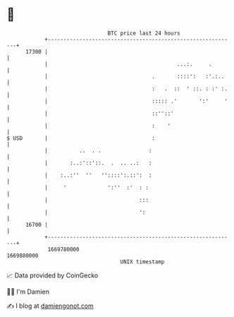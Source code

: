 * 👋

#+begin_example
                                   BTC price last 24 hours                    
               +------------------------------------------------------------+ 
         17300 |                                                            | 
               |                                         ...:.     .        | 
               |                                 .       ::::':   :'.:..    | 
               |                                 :   .  ::  ' ::. : :' :.   | 
               |                                 ::::: .'       ':'     '   | 
               |                                 ::''::'                    | 
               |                                 :    '                     | 
   $ USD       |                                 :                          | 
               |          ..  . .               :                           | 
               |       :..:'::'::.  .  .. ..:   :                           | 
               |    :..:''  ''   ''::::':.::':  :                           | 
               |     '             ':''  :'  : :                            | 
               |                             :::                            | 
               |                             ':                             | 
         16700 |                                                            | 
               +------------------------------------------------------------+ 
                1669780000                                        1669880000  
                                       UNIX timestamp                         
#+end_example
📈 Data provided by CoinGecko

🧑‍💻 I'm Damien

✍️ I blog at [[https://www.damiengonot.com][damiengonot.com]]
